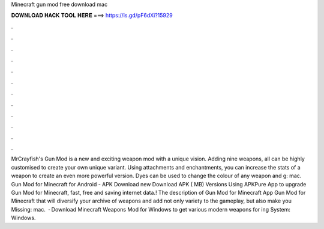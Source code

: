 Minecraft gun mod free download mac

𝐃𝐎𝐖𝐍𝐋𝐎𝐀𝐃 𝐇𝐀𝐂𝐊 𝐓𝐎𝐎𝐋 𝐇𝐄𝐑𝐄 ===> https://is.gd/pF6dXi?15929

.

.

.

.

.

.

.

.

.

.

.

.

MrCrayfish's Gun Mod is a new and exciting weapon mod with a unique vision. Adding nine weapons, all can be highly customised to create your own unique variant. Using attachments and enchantments, you can increase the stats of a weapon to create an even more powerful version. Dyes can be used to change the colour of any weapon and g: mac. Gun Mod for Minecraft for Android - APK Download new  Download APK ( MB) Versions Using APKPure App to upgrade Gun Mod for Minecraft, fast, free and saving internet data.! The description of Gun Mod for Minecraft App Gun Mod for Minecraft that will diversify your archive of weapons and add not only variety to the gameplay, but also make you Missing: mac.  · Download Minecraft Weapons Mod for Windows to get various modern weapons for ing System: Windows.